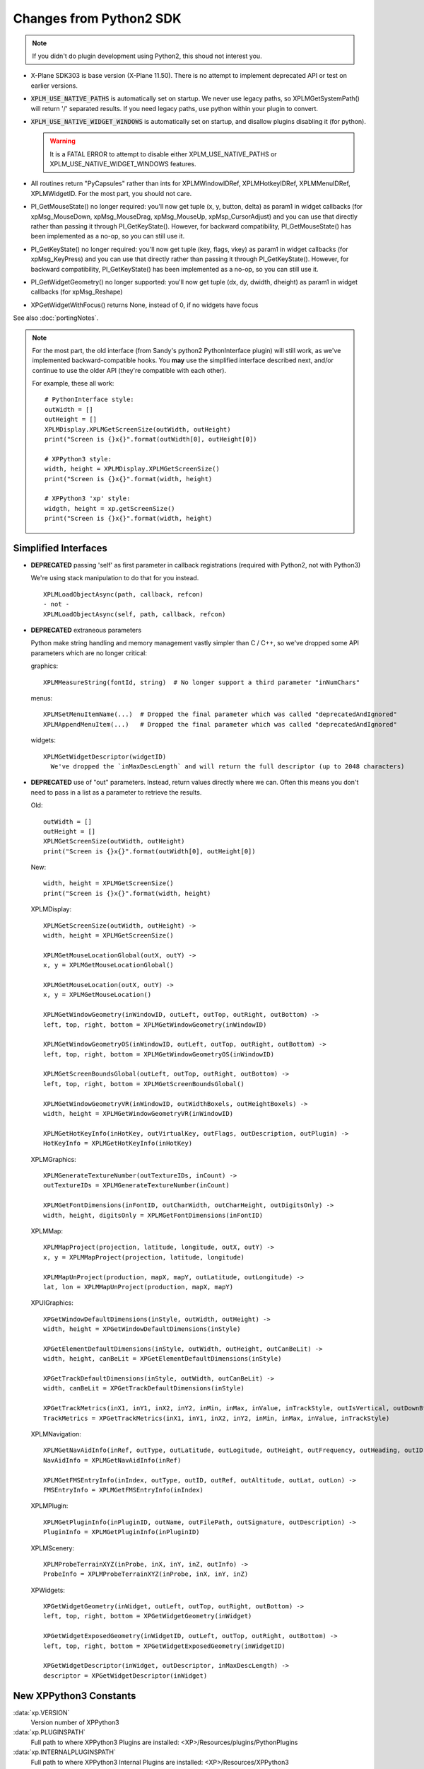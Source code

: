 Changes from Python2 SDK
========================

.. Note:: If you didn't do plugin development using Python2, this shoud not interest you.
   
* X-Plane SDK303 is base version (X-Plane 11.50). There is no attempt to implement deprecated API
  or test on earlier versions.

* :code:`XPLM_USE_NATIVE_PATHS` is automatically set on startup. We never use legacy paths,
  so XPLMGetSystemPath() will return '/' separated results. If you need legacy paths,
  use python within your plugin to convert.

* :code:`XPLM_USE_NATIVE_WIDGET_WINDOWS` is automatically set on startup, and disallow plugins disabling it (for python).

  .. Warning:: It is a FATAL ERROR to attempt to disable either XPLM_USE_NATIVE_PATHS or XPLM_USE_NATIVE_WIDGET_WINDOWS features.

* All routines return "PyCapsules" rather than ints for XPLMWindowIDRef, XPLMHotkeyIDRef, XPLMMenuIDRef, XPLMWidgetID. For
  the most part, you should not care.

* PI_GetMouseState() no longer required: you'll now get tuple (x, y, button, delta) as param1 in widget callbacks
  (for xpMsg_MouseDown, xpMsg_MouseDrag, xpMsg_MouseUp, xpMsp_CursorAdjust) and you can use that directly rather than
  passing it through PI_GetKeyState(). However, for backward compatibility, PI_GetMouseState() has been implemented
  as a no-op, so you can still use it.

* PI_GetKeyState() no longer required: you'll now get tuple (key, flags, vkey) as param1 in widget callbacks
  (for xpMsg_KeyPress) and you can use that directly rather than passing it through PI_GetKeyState(). However,
  for backward compatibility, PI_GetKeyState() has been implemented as a no-op, so you can still use it.

* PI_GetWidgetGeometry() no longer supported: you'll now get tuple (dx, dy, dwidth, dheight) as param1 in widget callbacks
  (for xpMsg_Reshape)

* XPGetWidgetWithFocus() returns None, instead of 0, if no widgets have focus


See also :doc:`portingNotes`.

.. note::
   For the most part, the old interface (from Sandy's python2 PythonInterface plugin) will still work, as
   we've implemented backward-compatible hooks. You **may** use the simplified interface described next,
   and/or continue to use the older API (they're compatible with each other).

   For example, these all work::

     # PythonInterface style:
     outWidth = []
     outHeight = []
     XPLMDisplay.XPLMGetScreenSize(outWidth, outHeight)
     print("Screen is {}x{}".format(outWidth[0], outHeight[0])

     # XPPython3 style:
     width, height = XPLMDisplay.XPLMGetScreenSize()
     print("Screen is {}x{}".format(width, height)

     # XPPython3 'xp' style:
     widgth, height = xp.getScreenSize()
     print("Screen is {}x{}".format(width, height)
     
     

Simplified Interfaces
---------------------

* **DEPRECATED** passing 'self' as first parameter in callback registrations (required with Python2, not with Python3)

  We're using stack manipulation to do that for you instead.

  ::

    XPLMLoadObjectAsync(path, callback, refcon)
    - not -
    XPLMLoadObjectAsync(self, path, callback, refcon)

* **DEPRECATED** extraneous parameters

  Python make string handling and memory management vastly simpler than C / C++, so we've dropped some
  API parameters which are no longer critical:  

  graphics::

    XPLMMeasureString(fontId, string)  # No longer support a third parameter "inNumChars" 

  menus::

    XPLMSetMenuItemName(...)  # Dropped the final parameter which was called "deprecatedAndIgnored"  
    XPLMAppendMenuItem(...)   # Dropped the final parameter which was called "deprecatedAndIgnored"  

  widgets::

    XPLMGetWidgetDescriptor(widgetID)
      We've dropped the `inMaxDescLength` and will return the full descriptor (up to 2048 characters)

  
* **DEPRECATED** use of "out" parameters. Instead, return values directly where we can. Often
  this means you don't need to pass in a list as a parameter to retrieve the results.

  Old::
    
    outWidth = []
    outHeight = []
    XPLMGetScreenSize(outWidth, outHeight)
    print("Screen is {}x{}".format(outWidth[0], outHeight[0])
  
  New::

    width, height = XPLMGetScreenSize()
    print("Screen is {}x{}".format(width, height)
     

  XPLMDisplay::

    XPLMGetScreenSize(outWidth, outHeight) ->  
    width, height = XPLMGetScreenSize()  

    XPLMGetMouseLocationGlobal(outX, outY) ->  
    x, y = XPLMGetMouseLocationGlobal()  

    XPLMGetMouseLocation(outX, outY) ->  
    x, y = XPLMGetMouseLocation()  
  
    XPLMGetWindowGeometry(inWindowID, outLeft, outTop, outRight, outBottom) ->  
    left, top, right, bottom = XPLMGetWindowGeometry(inWindowID)  
  
    XPLMGetWindowGeometryOS(inWindowID, outLeft, outTop, outRight, outBottom) ->  
    left, top, right, bottom = XPLMGetWindowGeometryOS(inWindowID)  
  
    XPLMGetScreenBoundsGlobal(outLeft, outTop, outRight, outBottom) ->  
    left, top, right, bottom = XPLMGetScreenBoundsGlobal()  
  
    XPLMGetWindowGeometryVR(inWindowID, outWidthBoxels, outHeightBoxels) ->  
    width, height = XPLMGetWindowGeometryVR(inWindowID)  
  
    XPLMGetHotKeyInfo(inHotKey, outVirtualKey, outFlags, outDescription, outPlugin) ->  
    HotKeyInfo = XPLMGetHotKeyInfo(inHotKey)

  XPLMGraphics::

    XPLMGenerateTextureNumber(outTextureIDs, inCount) ->  
    outTextureIDs = XPLMGenerateTextureNumber(inCount)  
  
    XPLMGetFontDimensions(inFontID, outCharWidth, outCharHeight, outDigitsOnly) ->  
    width, height, digitsOnly = XPLMGetFontDimensions(inFontID)  

  XPLMMap::

    XPLMMapProject(projection, latitude, longitude, outX, outY) ->  
    x, y = XPLMMapProject(projection, latitude, longitude)  
  
    XPLMMapUnProject(production, mapX, mapY, outLatitude, outLongitude) ->  
    lat, lon = XPLMMapUnProject(production, mapX, mapY)

  XPUIGraphics::

    XPGetWindowDefaultDimensions(inStyle, outWidth, outHeight) ->  
    width, height = XPGetWindowDefaultDimensions(inStyle)  
  
    XPGetElementDefaultDimensions(inStyle, outWidth, outHeight, outCanBeLit) ->  
    width, height, canBeLit = XPGetElementDefaultDimensions(inStyle)  
  
    XPGetTrackDefaultDimensions(inStyle, outWidth, outCanBeLit) ->  
    width, canBeLit = XPGetTrackDefaultDimensions(inStyle)  
  
    XPGetTrackMetrics(inX1, inY1, inX2, inY2, inMin, inMax, inValue, inTrackStyle, outIsVertical, outDownBtnSize, outDownPageSize, outThumbSize, outUpPageSize, outUpBtnSiz) ->  
    TrackMetrics = XPGetTrackMetrics(inX1, inY1, inX2, inY2, inMin, inMax, inValue, inTrackStyle)

  XPLMNavigation::

    XPLMGetNavAidInfo(inRef, outType, outLatitude, outLogitude, outHeight, outFrequency, outHeading, outID, outName, outReg) ->  
    NavAidInfo = XPLMGetNavAidInfo(inRef)  
  
    XPLMGetFMSEntryInfo(inIndex, outType, outID, outRef, outAltitude, outLat, outLon) ->  
    FMSEntryInfo = XPLMGetFMSEntryInfo(inIndex)  

  XPLMPlugin::

    XPLMGetPluginInfo(inPluginID, outName, outFilePath, outSignature, outDescription) ->  
    PluginInfo = XPLMGetPluginInfo(inPluginID)

  XPLMScenery::

    XPLMProbeTerrainXYZ(inProbe, inX, inY, inZ, outInfo) ->  
    ProbeInfo = XPLMProbeTerrainXYZ(inProbe, inX, inY, inZ)  

  XPWidgets::

    XPGetWidgetGeometry(inWidget, outLeft, outTop, outRight, outBottom) ->  
    left, top, right, bottom = XPGetWidgetGeometry(inWidget)  
  
    XPGetWidgetExposedGeometry(inWidgetID, outLeft, outTop, outRight, outBottom) ->  
    left, top, right, bottom = XPGetWidgetExposedGeometry(inWidgetID)  
  
    XPGetWidgetDescriptor(inWidget, outDescriptor, inMaxDescLength) ->  
    descriptor = XPGetWidgetDescriptor(inWidget)


New XPPython3 Constants
-----------------------

:data:`xp.VERSION`
      Version number of XPPython3  

:data:`xp.PLUGINSPATH`
      Full path to where XPPython3 Plugins are installed: <XP>/Resources/plugins/PythonPlugins  

:data:`xp.INTERNALPLUGINSPATH`
      Full path to where XPPython3 Internal Plugins are installed: <XP>/Resources/XPPython3  

New XPPython3 Functions
-----------------------

:py:func:`xp.pythonGetDicts()`
  Returns dictionary of internal plugin python dictionaries. The Plugin already stores lists of
  items registered by each (XPython3) plugin. You may be able to use these, read-only,
  rather than maintaining your own list of things you've registered.
    
  For now, this internal dictionaries are partially documented in :doc:`xppythondicts`, though you can probably divine their use.

:py:func:`xp.pythonGetCapsules()`
  Returns a dictionary of internal plugin capsules (essentially these are registered WidgetIDs)
  Not sure they'll be of any real value to SDK users.

